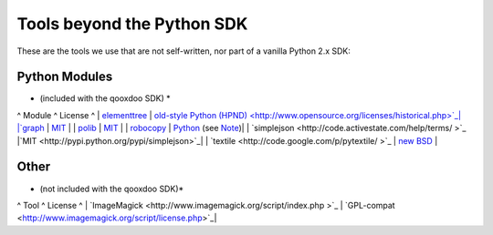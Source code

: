 Tools beyond the Python SDK
***************************

These are the tools we use that are not self-written, nor part of a vanilla Python 2.x SDK:

Python Modules
==============
* (included with the qooxdoo SDK) *

^ Module ^ License ^
| `elementtree <http://effbot.org/zone/element-index.htm>`_ | `old-style Python <http://effbot.org/zone/copyright.htm>`_ `(HPND) <http://www.opensource.org/licenses/historical.php>`_|
|`graph <http://code.google.com/p/python-graph>`_ | `MIT <http://www.opensource.org/licenses/mit-license.php>`_ |
| `polib <http://code.google.com/p/polib>`_ | `MIT <http://www.opensource.org/licenses/mit-license.php>`_ |
| `robocopy <http://code.activestate.com/recipes/231501/>`_ | `Python <http://www.python.org/psf/license/>`_ (see `Note <http://code.activestate.com/help/terms/>`_)|
| `simplejson <http://code.activestate.com/help/terms/ >`_ |`MIT <http://pypi.python.org/pypi/simplejson>`_|
| `textile <http://code.google.com/p/pytextile/ >`_ | `new BSD <http://www.opensource.org/licenses/bsd-license.php>`_ |

Other
=====
* (not included with the qooxdoo SDK)*

^ Tool ^ License ^
| `ImageMagick <http://www.imagemagick.org/script/index.php >`_ | `GPL-compat <http://www.imagemagick.org/script/license.php>`_|